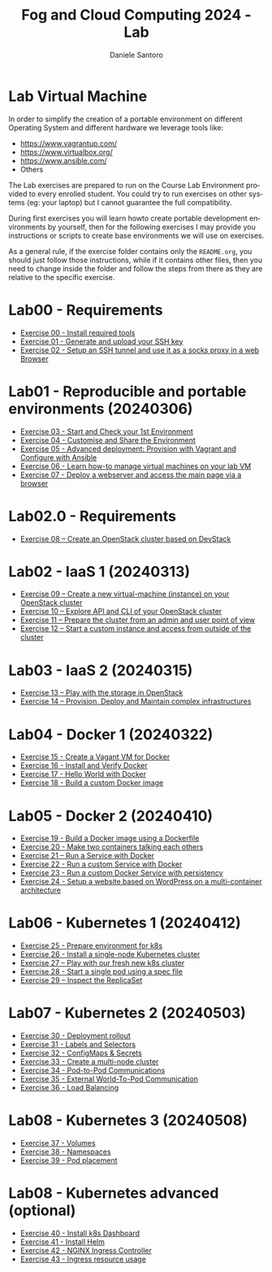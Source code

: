 #+OPTIONS: ':nil *:t -:t ::t <:t H:3 \n:nil ^:t arch:headline
#+OPTIONS: author:t broken-links:nil c:nil creator:nil
#+OPTIONS: d:(not "LOGBOOK") date:t e:t email:nil f:t inline:t num:nil
#+OPTIONS: p:nil pri:nil prop:nil stat:t tags:t tasks:t tex:t
#+OPTIONS: timestamp:t title:t toc:t todo:t |:t
#+TITLE: Fog and Cloud Computing 2024 - Lab
#+AUTHOR: Daniele Santoro
#+EMAIL: dsantoro@fbk.eu
#+LANGUAGE: en
#+SELECT_TAGS: export
#+EXCLUDE_TAGS: noexport
#+CREATOR: Emacs 25.1.1 (Org mode 9.0.5)
* Lab Virtual Machine
In order to simplify the creation of a portable environment on
different Operating System and different hardware we leverage tools
like:
- [[https://www.vagrantup.com/][https://www.vagrantup.com/]]
- [[https://www.virtualbox.org/][https://www.virtualbox.org/]]
- [[https://www.ansible.com/]]
- Others

The Lab exercises are prepared to run on the Course Lab Environment provided to
every enrolled student. You could try to run exercises on other systems (eg:
your laptop) but I cannot guarantee the full compatibility.

During first exercises you will learn howto create portable development
environments by yourself, then for the following exercises I may provide you
instructions or scripts to create base environments we will use on exercises.

As a general rule, if the exercise folder contains only the =README.org=, you
should just follow those instructions, while if it contains other files, then
you need to change inside the folder and follow the steps from there as they are
relative to the specific exercise.


* Lab00 - Requirements
- [[file:e00][Exercise 00 - Install required tools]]
- [[file:e01][Exercise 01 - Generate and upload your SSH key]]
- [[file:e02][Exercise 02 - Setup an SSH tunnel and use it as a socks proxy in a web Browser]]
* Lab01 - Reproducible and portable environments (20240306)
- [[file:e03][Exercise 03 - Start and Check your 1st Environment]]
- [[file:e04][Exercise 04 - Customise and Share the Environment]]
- [[file:e05][Exercise 05 - Advanced deployment: Provision with Vagrant and Configure with Ansible]]
- [[file:e06/][Exercise 06 - Learn how-to manage virtual machines on your lab VM]]
- [[file:e07][Exercise 07 - Deploy a webserver and access the main page via a browser]]
* Lab02.0 - Requirements
- [[file:e08/][Exercise 08 – Create an OpenStack cluster based on DevStack]]
* Lab02 - IaaS 1 (20240313)
- [[file:e09][Exercise 09 – Create a new virtual-machine (instance) on your OpenStack cluster]]
- [[file:e10][Exercise 10 – Explore API and CLI of your OpenStack cluster]]
- [[file:e11][Exercise 11 – Prepare the cluster from an admin and user point of view]]
- [[file:e12][Exercise 12 – Start a custom instance and access from outside of the cluster]]
* Lab03 - IaaS 2 (20240315)
- [[file:e13][Exercise 13 – Play with the storage in OpenStack]]
- [[file:e14][Exercise 14 – Provision, Deploy and Maintain complex infrastructures]]
* Lab04 - Docker 1 (20240322)
- [[file:e15][Exercise 15 - Create a Vagant VM for Docker]]
- [[file:e16][Exercise 16 - Install and Verify Docker]]
- [[file:e17][Exercise 17 - Hello World with Docker]]
- [[file:e18][Exercise 18 - Build a custom Docker image]]
* Lab05 - Docker 2 (20240410)
- [[file:e19][Exercise 19 - Build a Docker image using a Dockerfile]]
- [[file:e20][Exercise 20 - Make two containers talking each others]]
- [[file:e21][Exercise 21 – Run a Service with Docker]]
- [[file:e22][Exercise 22 - Run a custom Service with Docker]]
- [[file:e23][Exercise 23 - Run a custom Docker Service with persistency]]
- [[file:e24/][Exercise 24 - Setup a website based on WordPress on a multi-container architecture]]
* Lab06 - Kubernetes 1 (20240412)
- [[file:e25][Exercise 25 - Prepare environment for k8s]]
- [[file:e26][Exercise 26 - Install a single-node Kubernetes cluster]]
- [[file:e27][Exercise 27 – Play with our fresh new k8s cluster]]
- [[file:e28][Exercise 28 - Start a single pod using a spec file]]
- [[file:e29][Exercise 29 – Inspect the ReplicaSet]]
* Lab07 - Kubernetes 2 (20240503)
- [[file:e30][Exercise 30 - Deployment rollout]]
- [[file:e31][Exercise 31 - Labels and Selectors]]
- [[file:e32][Exercise 32 - ConfigMaps & Secrets]]
- [[file:e33][Exercise 33 - Create a multi-node cluster]]
- [[file:e34][Exercise 34 - Pod-to-Pod Communications]]
- [[file:e35][Exercise 35 - External World-To-Pod Communication]]
- [[file:e36][Exercise 36 - Load Balancing]]
* Lab08 - Kubernetes 3 (20240508)
- [[file:e37][Exercise 37 - Volumes]]
- [[file:e38][Exercise 38 - Namespaces]]
- [[file:e39][Exercise 39 - Pod placement]]
* Lab08 - Kubernetes advanced (optional)
- [[file:e40][Exercise 40 - Install k8s Dashboard]]
- [[file:e41][Exercise 41 - Install Helm]]
- [[file:e42][Exercise 42 - NGINX Ingress Controller]]
- [[file:e43][Exercise 43 - Ingress resource usage]]
